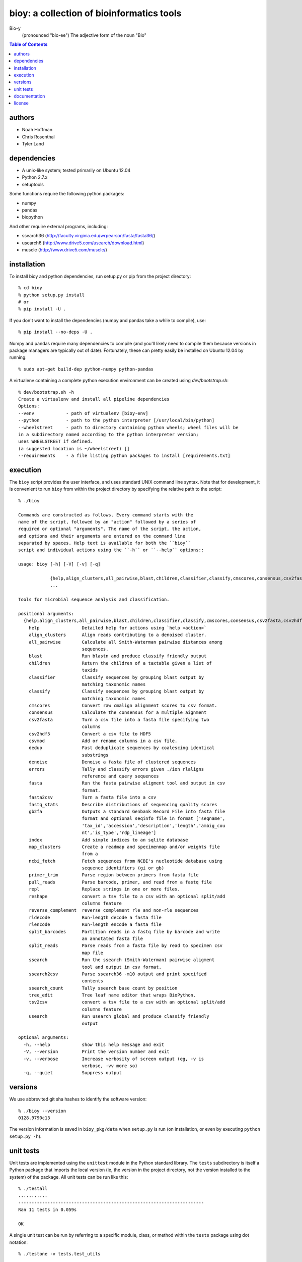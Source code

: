 ==========================================
bioy: a collection of bioinformatics tools
==========================================

Bio-y
    (pronounced "bio-ee") The adjective form of the noun "Bio"

.. contents:: Table of Contents

authors
=======

* Noah Hoffman
* Chris Rosenthal
* Tyler Land

dependencies
============

* A unix-like system; tested primarily on Ubuntu 12.04
* Python 2.7.x
* setuptools

Some functions require the following python packages:

* numpy
* pandas
* biopython

And other require external programs, including:

* ssearch36 (http://faculty.virginia.edu/wrpearson/fasta/fasta36/)
* usearch6 (http://www.drive5.com/usearch/download.html)
* muscle (http://www.drive5.com/muscle/)

installation
============

To install bioy and python dependencies, run setup.py or pip from the
project directory::

  % cd bioy
  % python setup.py install
  # or
  % pip install -U .

If you don't want to install the dependencies (numpy and pandas take a
while to compile), use::

  % pip install --no-deps -U .

Numpy and pandas require many dependencies to compile (and you'll
likely need to compile them because versions in package managers are
typically out of date). Fortunately, these can pretty easily be
installed on Ubuntu 12.04 by running::

  % sudo apt-get build-dep python-numpy python-pandas

A virtualenv containing a complete python execution environment can be
created using `dev/bootstrap.sh`::

  % dev/bootstrap.sh -h
  Create a virtualenv and install all pipeline dependencies
  Options:
  --venv            - path of virtualenv [bioy-env]
  --python          - path to the python interpreter [/usr/local/bin/python]
  --wheelstreet     - path to directory containing python wheels; wheel files will be
  in a subdirectory named according to the python interpreter version;
  uses WHEELSTREET if defined.
  (a suggested location is ~/wheelstreet) []
  --requirements    - a file listing python packages to install [requirements.txt]

execution
=========

The ``bioy`` script provides the user interface, and uses standard
UNIX command line syntax. Note that for development, it is convenient
to run ``bioy`` from within the project directory by specifying the
relative path to the script::

  % ./bioy

  Commands are constructed as follows. Every command starts with the
  name of the script, followed by an "action" followed by a series of
  required or optional "arguments". The name of the script, the action,
  and options and their arguments are entered on the command line
  separated by spaces. Help text is available for both the ``bioy``
  script and individual actions using the ``-h`` or ``--help`` options::

  usage: bioy [-h] [-V] [-v] [-q]

	      {help,align_clusters,all_pairwise,blast,children,classifier,classify,cmscores,consensus,csv2fasta,csv2hdf5,csvmod,dedup,denoise,errors,fasta,fasta2csv,fastq_stats,gb2fa,index,map_clusters,primer_trim,pull_reads,repl,reshape,reverse_complement,rldecode,rlencode,split_barcodes,split_reads,ssearch,ssearch2csv,ssearch_count,tree_edit,tsv2csv,usearch}
	      ...

  Tools for microbial sequence analysis and classification.

  positional arguments:
    {help,align_clusters,all_pairwise,blast,children,classifier,classify,cmscores,consensus,csv2fasta,csv2hdf5,csvmod,dedup,denoise,errors,fasta,fasta2csv,fastq_stats,gb2fa,index,map_clusters,primer_trim,pull_reads,repl,reshape,reverse_complement,rldecode,rlencode,split_barcodes,split_reads,ssearch,ssearch2csv,ssearch_count,tree_edit,tsv2csv,usearch}
      help                Detailed help for actions using `help <action>`
      align_clusters      Align reads contributing to a denoised cluster.
      all_pairwise        Calculate all Smith-Waterman pairwise distances among
			  sequences.
      blast               Run blastn and produce classify friendly output
      children            Return the children of a taxtable given a list of
			  taxids
      classifier          Classify sequences by grouping blast output by
			  matching taxonomic names
      classify            Classify sequences by grouping blast output by
			  matching taxonomic names
      cmscores            Convert raw cmalign alignment scores to csv format.
      consensus           Calculate the consensus for a multiple aignment
      csv2fasta           Turn a csv file into a fasta file specifying two
			  columns
      csv2hdf5            Convert a csv file to HDF5
      csvmod              Add or rename columns in a csv file.
      dedup               Fast deduplicate sequences by coalescing identical
			  substrings
      denoise             Denoise a fasta file of clustered sequences
      errors              Tally and classify errors given ./ion rlaligns
			  reference and query sequences
      fasta               Run the fasta pairwise aligment tool and output in csv
			  format.
      fasta2csv           Turn a fasta file into a csv
      fastq_stats         Describe distributions of sequencing quality scores
      gb2fa               Outputs a standard Genbank Record File into fasta file
			  format and optional seqinfo file in format ['seqname',
			  'tax_id','accession','description','length','ambig_cou
			  nt','is_type','rdp_lineage']
      index               Add simple indices to an sqlite database
      map_clusters        Create a readmap and specimenmap and/or weights file
			  from a
      ncbi_fetch          Fetch sequences from NCBI's nucleotide database using
                          sequence identifiers (gi or gb)
      primer_trim         Parse region between primers from fasta file
      pull_reads          Parse barcode, primer, and read from a fastq file
      repl                Replace strings in one or more files.
      reshape             convert a tsv file to a csv with an optional split/add
			  columns feature
      reverse_complement  reverse complement rle and non-rle sequences
      rldecode            Run-length decode a fasta file
      rlencode            Run-length encode a fasta file
      split_barcodes      Partition reads in a fastq file by barcode and write
			  an annotated fasta file
      split_reads         Parse reads from a fasta file by read to specimen csv
			  map file
      ssearch             Run the ssearch (Smith-Waterman) pairwise aligment
			  tool and output in csv format.
      ssearch2csv         Parse ssearch36 -m10 output and print specified
			  contents
      ssearch_count       Tally ssearch base count by position
      tree_edit           Tree leaf name editor that wraps BioPython.
      tsv2csv             convert a tsv file to a csv with an optional split/add
			  columns feature
      usearch             Run usearch global and produce classify friendly
			  output

  optional arguments:
    -h, --help            show this help message and exit
    -V, --version         Print the version number and exit
    -v, --verbose         Increase verbosity of screen output (eg, -v is
			  verbose, -vv more so)
    -q, --quiet           Suppress output

versions
========

We use abbrevited git sha hashes to identify the software version::

  % ./bioy --version
  0128.9790c13

The version information is saved in ``bioy_pkg/data`` when ``setup.py``
is run (on installation, or even by executing ``python setup.py
-h``).

unit tests
==========

Unit tests are implemented using the ``unittest`` module in the Python
standard library. The ``tests`` subdirectory is itself a Python
package that imports the local version (ie, the version in the project
directory, not the version installed to the system) of the
package. All unit tests can be run like this::

    % ./testall
    ...........
    ----------------------------------------------------------------------
    Ran 11 tests in 0.059s

    OK

A single unit test can be run by referring to a specific module,
class, or method within the ``tests`` package using dot notation::

    % ./testone -v tests.test_utils

documentation
=============

To build the Sphinx docs::

  (cd docs && make html)

And to publish to GitHub pages::

  ghp-import -p docs/_build/html

(ghp-import and Sphinx are both included in the requirements.txt)


license
=======

Copyright (c) 2012 Noah Hoffman

Released under the `GPLv3 <http://www.gnu.org/copyleft/gpl.html>`_ License
